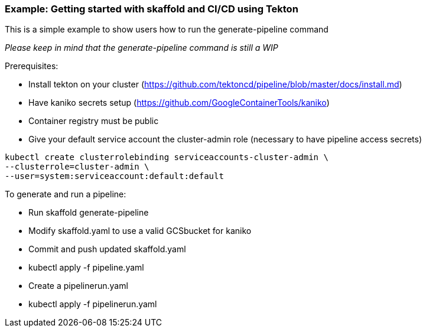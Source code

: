 === Example: Getting started with skaffold and CI/CD using Tekton
:icons: font

This is a simple example to show users how to run the generate-pipeline command

_Please keep in mind that the generate-pipeline command is still a WIP_

Prerequisites:

* Install tekton on your cluster (https://github.com/tektoncd/pipeline/blob/master/docs/install.md)
* Have kaniko secrets setup (https://github.com/GoogleContainerTools/kaniko)
* Container registry must be public
* Give your default service account the cluster-admin role (necessary to have pipeline access secrets)
----
kubectl create clusterrolebinding serviceaccounts-cluster-admin \
--clusterrole=cluster-admin \
--user=system:serviceaccount:default:default
----

To generate and run a pipeline:

* Run skaffold generate-pipeline
* Modify skaffold.yaml to use a valid GCSbucket for kaniko
* Commit and push updated skaffold.yaml
* kubectl apply -f pipeline.yaml
* Create a pipelinerun.yaml
* kubectl apply -f pipelinerun.yaml
